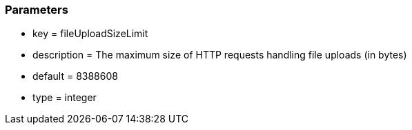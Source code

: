 === Parameters

* key = fileUploadSizeLimit
* description = The maximum size of HTTP requests handling file uploads (in bytes)
* default = 8388608
* type = integer


